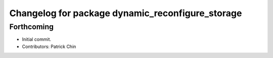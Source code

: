 ^^^^^^^^^^^^^^^^^^^^^^^^^^^^^^^^^^^^^^^^^^^^^^^^^
Changelog for package dynamic_reconfigure_storage
^^^^^^^^^^^^^^^^^^^^^^^^^^^^^^^^^^^^^^^^^^^^^^^^^

Forthcoming
-----------
* Initial commit.
* Contributors: Patrick Chin
